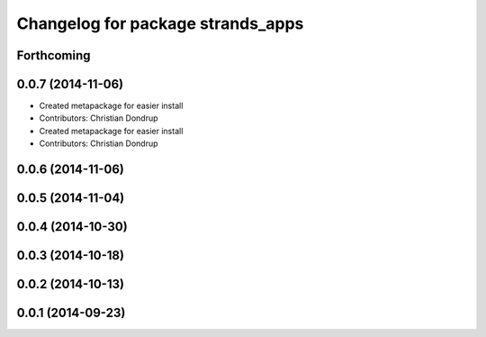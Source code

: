 ^^^^^^^^^^^^^^^^^^^^^^^^^^^^^^^^^^
Changelog for package strands_apps
^^^^^^^^^^^^^^^^^^^^^^^^^^^^^^^^^^

Forthcoming
-----------

0.0.7 (2014-11-06)
------------------
* Created metapackage for easier install
* Contributors: Christian Dondrup

* Created metapackage for easier install
* Contributors: Christian Dondrup

0.0.6 (2014-11-06)
------------------

0.0.5 (2014-11-04)
------------------

0.0.4 (2014-10-30)
------------------

0.0.3 (2014-10-18)
------------------

0.0.2 (2014-10-13)
------------------

0.0.1 (2014-09-23)
------------------
